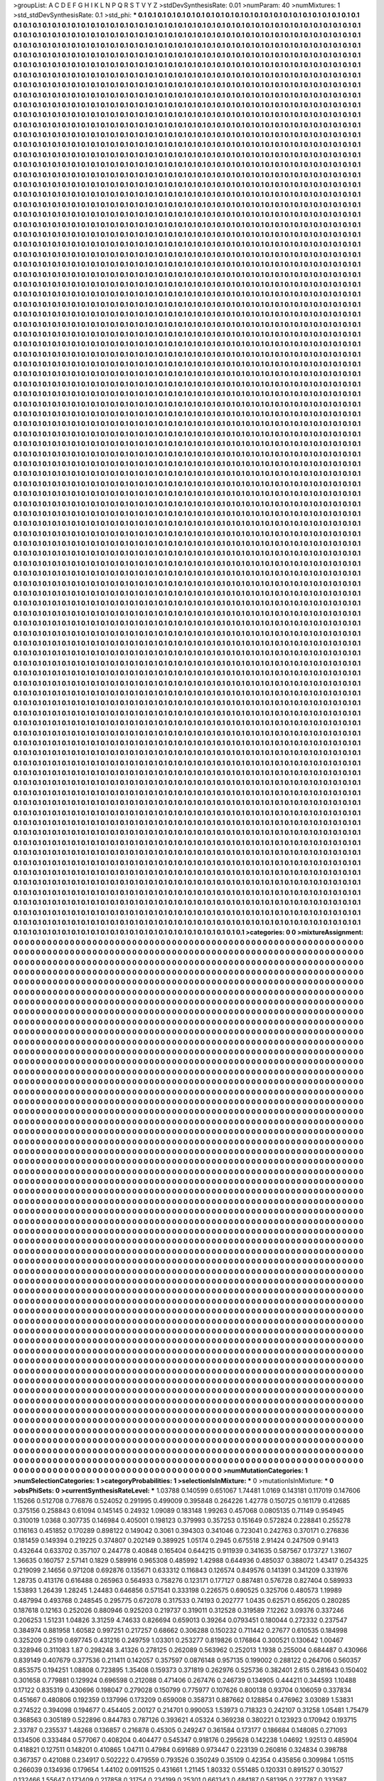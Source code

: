 >groupList:
A C D E F G H I K L
N P Q R S T V Y Z 
>stdDevSynthesisRate:
0.01 
>numParam:
40
>numMixtures:
1
>std_stdDevSynthesisRate:
0.1
>std_phi:
***
0.1 0.1 0.1 0.1 0.1 0.1 0.1 0.1 0.1 0.1
0.1 0.1 0.1 0.1 0.1 0.1 0.1 0.1 0.1 0.1
0.1 0.1 0.1 0.1 0.1 0.1 0.1 0.1 0.1 0.1
0.1 0.1 0.1 0.1 0.1 0.1 0.1 0.1 0.1 0.1
0.1 0.1 0.1 0.1 0.1 0.1 0.1 0.1 0.1 0.1
0.1 0.1 0.1 0.1 0.1 0.1 0.1 0.1 0.1 0.1
0.1 0.1 0.1 0.1 0.1 0.1 0.1 0.1 0.1 0.1
0.1 0.1 0.1 0.1 0.1 0.1 0.1 0.1 0.1 0.1
0.1 0.1 0.1 0.1 0.1 0.1 0.1 0.1 0.1 0.1
0.1 0.1 0.1 0.1 0.1 0.1 0.1 0.1 0.1 0.1
0.1 0.1 0.1 0.1 0.1 0.1 0.1 0.1 0.1 0.1
0.1 0.1 0.1 0.1 0.1 0.1 0.1 0.1 0.1 0.1
0.1 0.1 0.1 0.1 0.1 0.1 0.1 0.1 0.1 0.1
0.1 0.1 0.1 0.1 0.1 0.1 0.1 0.1 0.1 0.1
0.1 0.1 0.1 0.1 0.1 0.1 0.1 0.1 0.1 0.1
0.1 0.1 0.1 0.1 0.1 0.1 0.1 0.1 0.1 0.1
0.1 0.1 0.1 0.1 0.1 0.1 0.1 0.1 0.1 0.1
0.1 0.1 0.1 0.1 0.1 0.1 0.1 0.1 0.1 0.1
0.1 0.1 0.1 0.1 0.1 0.1 0.1 0.1 0.1 0.1
0.1 0.1 0.1 0.1 0.1 0.1 0.1 0.1 0.1 0.1
0.1 0.1 0.1 0.1 0.1 0.1 0.1 0.1 0.1 0.1
0.1 0.1 0.1 0.1 0.1 0.1 0.1 0.1 0.1 0.1
0.1 0.1 0.1 0.1 0.1 0.1 0.1 0.1 0.1 0.1
0.1 0.1 0.1 0.1 0.1 0.1 0.1 0.1 0.1 0.1
0.1 0.1 0.1 0.1 0.1 0.1 0.1 0.1 0.1 0.1
0.1 0.1 0.1 0.1 0.1 0.1 0.1 0.1 0.1 0.1
0.1 0.1 0.1 0.1 0.1 0.1 0.1 0.1 0.1 0.1
0.1 0.1 0.1 0.1 0.1 0.1 0.1 0.1 0.1 0.1
0.1 0.1 0.1 0.1 0.1 0.1 0.1 0.1 0.1 0.1
0.1 0.1 0.1 0.1 0.1 0.1 0.1 0.1 0.1 0.1
0.1 0.1 0.1 0.1 0.1 0.1 0.1 0.1 0.1 0.1
0.1 0.1 0.1 0.1 0.1 0.1 0.1 0.1 0.1 0.1
0.1 0.1 0.1 0.1 0.1 0.1 0.1 0.1 0.1 0.1
0.1 0.1 0.1 0.1 0.1 0.1 0.1 0.1 0.1 0.1
0.1 0.1 0.1 0.1 0.1 0.1 0.1 0.1 0.1 0.1
0.1 0.1 0.1 0.1 0.1 0.1 0.1 0.1 0.1 0.1
0.1 0.1 0.1 0.1 0.1 0.1 0.1 0.1 0.1 0.1
0.1 0.1 0.1 0.1 0.1 0.1 0.1 0.1 0.1 0.1
0.1 0.1 0.1 0.1 0.1 0.1 0.1 0.1 0.1 0.1
0.1 0.1 0.1 0.1 0.1 0.1 0.1 0.1 0.1 0.1
0.1 0.1 0.1 0.1 0.1 0.1 0.1 0.1 0.1 0.1
0.1 0.1 0.1 0.1 0.1 0.1 0.1 0.1 0.1 0.1
0.1 0.1 0.1 0.1 0.1 0.1 0.1 0.1 0.1 0.1
0.1 0.1 0.1 0.1 0.1 0.1 0.1 0.1 0.1 0.1
0.1 0.1 0.1 0.1 0.1 0.1 0.1 0.1 0.1 0.1
0.1 0.1 0.1 0.1 0.1 0.1 0.1 0.1 0.1 0.1
0.1 0.1 0.1 0.1 0.1 0.1 0.1 0.1 0.1 0.1
0.1 0.1 0.1 0.1 0.1 0.1 0.1 0.1 0.1 0.1
0.1 0.1 0.1 0.1 0.1 0.1 0.1 0.1 0.1 0.1
0.1 0.1 0.1 0.1 0.1 0.1 0.1 0.1 0.1 0.1
0.1 0.1 0.1 0.1 0.1 0.1 0.1 0.1 0.1 0.1
0.1 0.1 0.1 0.1 0.1 0.1 0.1 0.1 0.1 0.1
0.1 0.1 0.1 0.1 0.1 0.1 0.1 0.1 0.1 0.1
0.1 0.1 0.1 0.1 0.1 0.1 0.1 0.1 0.1 0.1
0.1 0.1 0.1 0.1 0.1 0.1 0.1 0.1 0.1 0.1
0.1 0.1 0.1 0.1 0.1 0.1 0.1 0.1 0.1 0.1
0.1 0.1 0.1 0.1 0.1 0.1 0.1 0.1 0.1 0.1
0.1 0.1 0.1 0.1 0.1 0.1 0.1 0.1 0.1 0.1
0.1 0.1 0.1 0.1 0.1 0.1 0.1 0.1 0.1 0.1
0.1 0.1 0.1 0.1 0.1 0.1 0.1 0.1 0.1 0.1
0.1 0.1 0.1 0.1 0.1 0.1 0.1 0.1 0.1 0.1
0.1 0.1 0.1 0.1 0.1 0.1 0.1 0.1 0.1 0.1
0.1 0.1 0.1 0.1 0.1 0.1 0.1 0.1 0.1 0.1
0.1 0.1 0.1 0.1 0.1 0.1 0.1 0.1 0.1 0.1
0.1 0.1 0.1 0.1 0.1 0.1 0.1 0.1 0.1 0.1
0.1 0.1 0.1 0.1 0.1 0.1 0.1 0.1 0.1 0.1
0.1 0.1 0.1 0.1 0.1 0.1 0.1 0.1 0.1 0.1
0.1 0.1 0.1 0.1 0.1 0.1 0.1 0.1 0.1 0.1
0.1 0.1 0.1 0.1 0.1 0.1 0.1 0.1 0.1 0.1
0.1 0.1 0.1 0.1 0.1 0.1 0.1 0.1 0.1 0.1
0.1 0.1 0.1 0.1 0.1 0.1 0.1 0.1 0.1 0.1
0.1 0.1 0.1 0.1 0.1 0.1 0.1 0.1 0.1 0.1
0.1 0.1 0.1 0.1 0.1 0.1 0.1 0.1 0.1 0.1
0.1 0.1 0.1 0.1 0.1 0.1 0.1 0.1 0.1 0.1
0.1 0.1 0.1 0.1 0.1 0.1 0.1 0.1 0.1 0.1
0.1 0.1 0.1 0.1 0.1 0.1 0.1 0.1 0.1 0.1
0.1 0.1 0.1 0.1 0.1 0.1 0.1 0.1 0.1 0.1
0.1 0.1 0.1 0.1 0.1 0.1 0.1 0.1 0.1 0.1
0.1 0.1 0.1 0.1 0.1 0.1 0.1 0.1 0.1 0.1
0.1 0.1 0.1 0.1 0.1 0.1 0.1 0.1 0.1 0.1
0.1 0.1 0.1 0.1 0.1 0.1 0.1 0.1 0.1 0.1
0.1 0.1 0.1 0.1 0.1 0.1 0.1 0.1 0.1 0.1
0.1 0.1 0.1 0.1 0.1 0.1 0.1 0.1 0.1 0.1
0.1 0.1 0.1 0.1 0.1 0.1 0.1 0.1 0.1 0.1
0.1 0.1 0.1 0.1 0.1 0.1 0.1 0.1 0.1 0.1
0.1 0.1 0.1 0.1 0.1 0.1 0.1 0.1 0.1 0.1
0.1 0.1 0.1 0.1 0.1 0.1 0.1 0.1 0.1 0.1
0.1 0.1 0.1 0.1 0.1 0.1 0.1 0.1 0.1 0.1
0.1 0.1 0.1 0.1 0.1 0.1 0.1 0.1 0.1 0.1
0.1 0.1 0.1 0.1 0.1 0.1 0.1 0.1 0.1 0.1
0.1 0.1 0.1 0.1 0.1 0.1 0.1 0.1 0.1 0.1
0.1 0.1 0.1 0.1 0.1 0.1 0.1 0.1 0.1 0.1
0.1 0.1 0.1 0.1 0.1 0.1 0.1 0.1 0.1 0.1
0.1 0.1 0.1 0.1 0.1 0.1 0.1 0.1 0.1 0.1
0.1 0.1 0.1 0.1 0.1 0.1 0.1 0.1 0.1 0.1
0.1 0.1 0.1 0.1 0.1 0.1 0.1 0.1 0.1 0.1
0.1 0.1 0.1 0.1 0.1 0.1 0.1 0.1 0.1 0.1
0.1 0.1 0.1 0.1 0.1 0.1 0.1 0.1 0.1 0.1
0.1 0.1 0.1 0.1 0.1 0.1 0.1 0.1 0.1 0.1
0.1 0.1 0.1 0.1 0.1 0.1 0.1 0.1 0.1 0.1
0.1 0.1 0.1 0.1 0.1 0.1 0.1 0.1 0.1 0.1
0.1 0.1 0.1 0.1 0.1 0.1 0.1 0.1 0.1 0.1
0.1 0.1 0.1 0.1 0.1 0.1 0.1 0.1 0.1 0.1
0.1 0.1 0.1 0.1 0.1 0.1 0.1 0.1 0.1 0.1
0.1 0.1 0.1 0.1 0.1 0.1 0.1 0.1 0.1 0.1
0.1 0.1 0.1 0.1 0.1 0.1 0.1 0.1 0.1 0.1
0.1 0.1 0.1 0.1 0.1 0.1 0.1 0.1 0.1 0.1
0.1 0.1 0.1 0.1 0.1 0.1 0.1 0.1 0.1 0.1
0.1 0.1 0.1 0.1 0.1 0.1 0.1 0.1 0.1 0.1
0.1 0.1 0.1 0.1 0.1 0.1 0.1 0.1 0.1 0.1
0.1 0.1 0.1 0.1 0.1 0.1 0.1 0.1 0.1 0.1
0.1 0.1 0.1 0.1 0.1 0.1 0.1 0.1 0.1 0.1
0.1 0.1 0.1 0.1 0.1 0.1 0.1 0.1 0.1 0.1
0.1 0.1 0.1 0.1 0.1 0.1 0.1 0.1 0.1 0.1
0.1 0.1 0.1 0.1 0.1 0.1 0.1 0.1 0.1 0.1
0.1 0.1 0.1 0.1 0.1 0.1 0.1 0.1 0.1 0.1
0.1 0.1 0.1 0.1 0.1 0.1 0.1 0.1 0.1 0.1
0.1 0.1 0.1 0.1 0.1 0.1 0.1 0.1 0.1 0.1
0.1 0.1 0.1 0.1 0.1 0.1 0.1 0.1 0.1 0.1
0.1 0.1 0.1 0.1 0.1 0.1 0.1 0.1 0.1 0.1
0.1 0.1 0.1 0.1 0.1 0.1 0.1 0.1 0.1 0.1
0.1 0.1 0.1 0.1 0.1 0.1 0.1 0.1 0.1 0.1
0.1 0.1 0.1 0.1 0.1 0.1 0.1 0.1 0.1 0.1
0.1 0.1 0.1 0.1 0.1 0.1 0.1 0.1 0.1 0.1
0.1 0.1 0.1 0.1 0.1 0.1 0.1 0.1 0.1 0.1
0.1 0.1 0.1 0.1 0.1 0.1 0.1 0.1 0.1 0.1
0.1 0.1 0.1 0.1 0.1 0.1 0.1 0.1 0.1 0.1
0.1 0.1 0.1 0.1 0.1 0.1 0.1 0.1 0.1 0.1
0.1 0.1 0.1 0.1 0.1 0.1 0.1 0.1 0.1 0.1
0.1 0.1 0.1 0.1 0.1 0.1 0.1 0.1 0.1 0.1
0.1 0.1 0.1 0.1 0.1 0.1 0.1 0.1 0.1 0.1
0.1 0.1 0.1 0.1 0.1 0.1 0.1 0.1 0.1 0.1
0.1 0.1 0.1 0.1 0.1 0.1 0.1 0.1 0.1 0.1
0.1 0.1 0.1 0.1 0.1 0.1 0.1 0.1 0.1 0.1
0.1 0.1 0.1 0.1 0.1 0.1 0.1 0.1 0.1 0.1
0.1 0.1 0.1 0.1 0.1 0.1 0.1 0.1 0.1 0.1
0.1 0.1 0.1 0.1 0.1 0.1 0.1 0.1 0.1 0.1
0.1 0.1 0.1 0.1 0.1 0.1 0.1 0.1 0.1 0.1
0.1 0.1 0.1 0.1 0.1 0.1 0.1 0.1 0.1 0.1
0.1 0.1 0.1 0.1 0.1 0.1 0.1 0.1 0.1 0.1
0.1 0.1 0.1 0.1 0.1 0.1 0.1 0.1 0.1 0.1
0.1 0.1 0.1 0.1 0.1 0.1 0.1 0.1 0.1 0.1
0.1 0.1 0.1 0.1 0.1 0.1 0.1 0.1 0.1 0.1
0.1 0.1 0.1 0.1 0.1 0.1 0.1 0.1 0.1 0.1
0.1 0.1 0.1 0.1 0.1 0.1 0.1 0.1 0.1 0.1
0.1 0.1 0.1 0.1 0.1 0.1 0.1 0.1 0.1 0.1
0.1 0.1 0.1 0.1 0.1 0.1 0.1 0.1 0.1 0.1
0.1 0.1 0.1 0.1 0.1 0.1 0.1 0.1 0.1 0.1
0.1 0.1 0.1 0.1 0.1 0.1 0.1 0.1 0.1 0.1
0.1 0.1 0.1 0.1 0.1 0.1 0.1 0.1 0.1 0.1
0.1 0.1 0.1 0.1 0.1 0.1 0.1 0.1 0.1 0.1
0.1 0.1 0.1 0.1 0.1 0.1 0.1 0.1 0.1 0.1
0.1 0.1 0.1 0.1 0.1 0.1 0.1 0.1 0.1 0.1
0.1 0.1 0.1 0.1 0.1 0.1 0.1 0.1 0.1 0.1
0.1 0.1 0.1 0.1 0.1 0.1 0.1 0.1 0.1 0.1
0.1 0.1 0.1 0.1 0.1 0.1 0.1 0.1 0.1 0.1
0.1 0.1 0.1 0.1 0.1 0.1 0.1 0.1 0.1 0.1
0.1 0.1 0.1 0.1 0.1 0.1 0.1 0.1 0.1 0.1
0.1 0.1 0.1 0.1 0.1 0.1 0.1 0.1 0.1 0.1
0.1 0.1 0.1 0.1 0.1 0.1 0.1 0.1 0.1 0.1
0.1 0.1 0.1 0.1 0.1 0.1 0.1 0.1 0.1 0.1
0.1 0.1 0.1 0.1 0.1 0.1 0.1 0.1 0.1 0.1
0.1 0.1 0.1 0.1 0.1 0.1 0.1 0.1 0.1 0.1
0.1 0.1 0.1 0.1 0.1 0.1 0.1 0.1 0.1 0.1
0.1 0.1 0.1 0.1 0.1 0.1 0.1 0.1 0.1 0.1
0.1 0.1 0.1 0.1 0.1 0.1 0.1 0.1 0.1 0.1
0.1 0.1 0.1 0.1 0.1 0.1 0.1 0.1 0.1 0.1
0.1 0.1 0.1 0.1 0.1 0.1 0.1 0.1 0.1 0.1
0.1 0.1 0.1 0.1 0.1 0.1 0.1 0.1 0.1 0.1
0.1 0.1 0.1 0.1 0.1 0.1 0.1 0.1 0.1 0.1
0.1 0.1 0.1 0.1 0.1 0.1 0.1 0.1 0.1 0.1
0.1 0.1 0.1 0.1 0.1 0.1 0.1 0.1 0.1 0.1
0.1 0.1 0.1 0.1 0.1 0.1 0.1 0.1 0.1 0.1
0.1 0.1 0.1 0.1 0.1 0.1 0.1 0.1 0.1 0.1
0.1 0.1 0.1 0.1 0.1 0.1 0.1 0.1 0.1 0.1
0.1 0.1 0.1 0.1 0.1 0.1 0.1 0.1 0.1 0.1
0.1 0.1 0.1 0.1 0.1 0.1 0.1 0.1 0.1 0.1
0.1 0.1 0.1 0.1 0.1 0.1 0.1 0.1 0.1 0.1
0.1 0.1 0.1 0.1 0.1 0.1 0.1 0.1 0.1 0.1
0.1 0.1 0.1 0.1 0.1 0.1 0.1 0.1 0.1 0.1
0.1 0.1 0.1 0.1 0.1 0.1 0.1 0.1 0.1 0.1
0.1 0.1 0.1 0.1 0.1 0.1 0.1 0.1 0.1 0.1
0.1 0.1 0.1 0.1 0.1 0.1 0.1 0.1 0.1 0.1
0.1 0.1 0.1 0.1 0.1 0.1 0.1 0.1 0.1 0.1
0.1 0.1 0.1 0.1 0.1 0.1 0.1 0.1 0.1 0.1
0.1 0.1 0.1 0.1 0.1 0.1 0.1 0.1 0.1 0.1
0.1 0.1 0.1 0.1 0.1 0.1 0.1 0.1 0.1 0.1
0.1 0.1 0.1 0.1 0.1 0.1 0.1 0.1 0.1 0.1
0.1 0.1 0.1 0.1 0.1 0.1 0.1 0.1 0.1 0.1
0.1 0.1 0.1 0.1 0.1 0.1 0.1 0.1 0.1 0.1
0.1 0.1 0.1 0.1 0.1 0.1 0.1 0.1 0.1 0.1
0.1 0.1 0.1 0.1 0.1 0.1 0.1 0.1 0.1 0.1
0.1 0.1 0.1 0.1 0.1 0.1 0.1 0.1 0.1 0.1
0.1 0.1 0.1 0.1 0.1 0.1 0.1 0.1 0.1 0.1
0.1 0.1 0.1 0.1 0.1 0.1 0.1 0.1 0.1 0.1
0.1 0.1 0.1 0.1 0.1 0.1 0.1 0.1 0.1 0.1
0.1 0.1 0.1 0.1 0.1 0.1 0.1 0.1 0.1 0.1
0.1 0.1 0.1 0.1 0.1 0.1 0.1 0.1 0.1 0.1
0.1 0.1 0.1 0.1 0.1 0.1 0.1 0.1 0.1 0.1
0.1 0.1 0.1 0.1 0.1 0.1 0.1 0.1 0.1 0.1
0.1 0.1 0.1 0.1 0.1 0.1 0.1 0.1 0.1 0.1
0.1 0.1 0.1 0.1 0.1 0.1 0.1 0.1 0.1 0.1
0.1 0.1 0.1 0.1 0.1 0.1 0.1 0.1 0.1 0.1
0.1 0.1 0.1 0.1 0.1 0.1 0.1 0.1 0.1 0.1
0.1 0.1 0.1 0.1 0.1 0.1 0.1 0.1 0.1 0.1
0.1 0.1 0.1 0.1 0.1 0.1 0.1 0.1 0.1 0.1
0.1 0.1 0.1 0.1 0.1 0.1 0.1 0.1 0.1 0.1
0.1 0.1 0.1 0.1 0.1 0.1 0.1 0.1 0.1 0.1
0.1 0.1 0.1 0.1 0.1 0.1 0.1 0.1 0.1 0.1
0.1 0.1 0.1 0.1 0.1 0.1 0.1 0.1 0.1 0.1
0.1 0.1 0.1 0.1 0.1 0.1 0.1 0.1 0.1 0.1
0.1 0.1 0.1 0.1 0.1 0.1 0.1 0.1 0.1 0.1
0.1 0.1 0.1 0.1 0.1 0.1 0.1 0.1 0.1 0.1
0.1 0.1 0.1 0.1 0.1 0.1 0.1 0.1 0.1 0.1
0.1 0.1 0.1 0.1 0.1 0.1 0.1 0.1 0.1 0.1
0.1 0.1 0.1 0.1 0.1 0.1 0.1 0.1 0.1 0.1
0.1 0.1 0.1 0.1 0.1 0.1 0.1 0.1 0.1 0.1
0.1 0.1 0.1 0.1 0.1 0.1 0.1 0.1 0.1 0.1
0.1 0.1 0.1 0.1 0.1 0.1 0.1 0.1 0.1 0.1
0.1 0.1 0.1 0.1 0.1 0.1 0.1 0.1 0.1 0.1
0.1 0.1 0.1 0.1 0.1 0.1 0.1 0.1 0.1 0.1
0.1 0.1 0.1 0.1 0.1 0.1 0.1 0.1 0.1 0.1
0.1 0.1 0.1 0.1 0.1 0.1 0.1 0.1 0.1 0.1
0.1 0.1 0.1 0.1 0.1 0.1 0.1 0.1 0.1 0.1
0.1 0.1 0.1 0.1 0.1 0.1 0.1 0.1 0.1 0.1
0.1 0.1 0.1 0.1 0.1 0.1 0.1 0.1 0.1 0.1
0.1 0.1 0.1 0.1 0.1 0.1 0.1 0.1 0.1 0.1
0.1 0.1 0.1 0.1 0.1 0.1 0.1 0.1 0.1 0.1
0.1 0.1 0.1 0.1 0.1 0.1 0.1 0.1 0.1 0.1
0.1 0.1 0.1 0.1 0.1 0.1 0.1 0.1 0.1 0.1
0.1 0.1 0.1 0.1 0.1 0.1 0.1 0.1 0.1 0.1
0.1 0.1 0.1 0.1 0.1 0.1 0.1 0.1 0.1 0.1
0.1 0.1 0.1 0.1 0.1 0.1 0.1 0.1 0.1 0.1
0.1 0.1 0.1 0.1 0.1 0.1 0.1 0.1 0.1 0.1
0.1 0.1 0.1 0.1 0.1 0.1 0.1 0.1 0.1 0.1
0.1 0.1 0.1 0.1 0.1 0.1 0.1 0.1 0.1 0.1
0.1 0.1 0.1 0.1 0.1 0.1 0.1 0.1 0.1 0.1
0.1 0.1 0.1 0.1 0.1 0.1 0.1 0.1 0.1 0.1
0.1 0.1 0.1 0.1 0.1 0.1 0.1 0.1 0.1 0.1
0.1 0.1 0.1 0.1 0.1 0.1 0.1 0.1 0.1 0.1
0.1 0.1 0.1 0.1 0.1 0.1 0.1 0.1 0.1 0.1
0.1 0.1 0.1 0.1 0.1 0.1 0.1 0.1 0.1 0.1
0.1 0.1 0.1 0.1 0.1 0.1 0.1 0.1 0.1 0.1
0.1 0.1 0.1 0.1 0.1 0.1 0.1 0.1 0.1 0.1
0.1 0.1 0.1 0.1 0.1 0.1 0.1 0.1 0.1 0.1
0.1 0.1 0.1 0.1 0.1 0.1 0.1 0.1 0.1 0.1
0.1 0.1 0.1 0.1 0.1 0.1 0.1 0.1 0.1 0.1
0.1 0.1 0.1 0.1 0.1 0.1 0.1 0.1 0.1 0.1
0.1 0.1 0.1 0.1 0.1 0.1 0.1 0.1 0.1 0.1
0.1 0.1 0.1 0.1 0.1 0.1 0.1 0.1 0.1 0.1
0.1 0.1 0.1 0.1 0.1 0.1 0.1 0.1 0.1 0.1
0.1 0.1 0.1 0.1 0.1 0.1 0.1 0.1 0.1 0.1
0.1 0.1 0.1 0.1 0.1 0.1 0.1 0.1 0.1 0.1
0.1 0.1 0.1 0.1 0.1 0.1 0.1 0.1 0.1 0.1
0.1 0.1 0.1 0.1 0.1 0.1 0.1 0.1 0.1 0.1
0.1 0.1 0.1 0.1 0.1 0.1 0.1 0.1 0.1 0.1
0.1 0.1 0.1 0.1 0.1 0.1 0.1 0.1 0.1 0.1
0.1 0.1 0.1 0.1 0.1 0.1 0.1 0.1 0.1 0.1
0.1 0.1 0.1 0.1 0.1 0.1 0.1 0.1 0.1 0.1
0.1 0.1 0.1 0.1 0.1 0.1 0.1 0.1 0.1 0.1
0.1 0.1 0.1 0.1 0.1 0.1 0.1 0.1 0.1 0.1
0.1 0.1 0.1 0.1 0.1 0.1 0.1 0.1 0.1 0.1
0.1 0.1 0.1 0.1 0.1 0.1 0.1 0.1 0.1 0.1
0.1 0.1 0.1 0.1 0.1 0.1 0.1 0.1 0.1 0.1
0.1 0.1 0.1 0.1 0.1 0.1 0.1 0.1 0.1 0.1
0.1 0.1 0.1 0.1 0.1 0.1 0.1 0.1 0.1 0.1
0.1 0.1 0.1 0.1 0.1 0.1 0.1 0.1 0.1 0.1
0.1 0.1 0.1 0.1 0.1 0.1 0.1 0.1 0.1 0.1
0.1 0.1 0.1 0.1 0.1 0.1 0.1 0.1 0.1 0.1
0.1 0.1 0.1 0.1 0.1 0.1 0.1 0.1 0.1 0.1
0.1 0.1 0.1 0.1 0.1 0.1 0.1 0.1 0.1 0.1
0.1 0.1 0.1 0.1 0.1 0.1 0.1 0.1 0.1 0.1
0.1 0.1 0.1 0.1 0.1 0.1 0.1 0.1 0.1 0.1
0.1 0.1 0.1 0.1 0.1 0.1 0.1 0.1 0.1 0.1
0.1 0.1 0.1 0.1 0.1 0.1 0.1 0.1 0.1 0.1
0.1 0.1 0.1 0.1 0.1 0.1 0.1 0.1 0.1 0.1
0.1 0.1 0.1 0.1 0.1 0.1 0.1 0.1 0.1 0.1
0.1 0.1 0.1 0.1 0.1 0.1 0.1 0.1 0.1 0.1
0.1 0.1 0.1 0.1 0.1 0.1 0.1 0.1 0.1 0.1
0.1 0.1 0.1 0.1 0.1 0.1 0.1 0.1 0.1 0.1
0.1 0.1 0.1 0.1 0.1 0.1 0.1 0.1 0.1 0.1
0.1 0.1 0.1 0.1 0.1 0.1 0.1 0.1 0.1 0.1
0.1 0.1 0.1 0.1 0.1 0.1 0.1 0.1 0.1 0.1
0.1 0.1 0.1 0.1 0.1 0.1 0.1 0.1 0.1 0.1
0.1 0.1 0.1 0.1 0.1 0.1 0.1 0.1 0.1 0.1
0.1 0.1 0.1 0.1 0.1 0.1 0.1 0.1 0.1 0.1
0.1 0.1 0.1 0.1 0.1 0.1 0.1 0.1 0.1 0.1
0.1 0.1 0.1 0.1 0.1 0.1 0.1 0.1 0.1 0.1
0.1 0.1 0.1 0.1 0.1 0.1 0.1 0.1 0.1 0.1
0.1 0.1 0.1 0.1 0.1 0.1 0.1 0.1 0.1 0.1
0.1 0.1 0.1 0.1 0.1 0.1 0.1 0.1 0.1 0.1
0.1 0.1 0.1 0.1 0.1 0.1 0.1 0.1 0.1 0.1
0.1 0.1 0.1 0.1 0.1 0.1 0.1 0.1 0.1 0.1
0.1 0.1 0.1 0.1 0.1 0.1 0.1 0.1 0.1 0.1
0.1 0.1 0.1 0.1 0.1 0.1 0.1 0.1 0.1 0.1
0.1 0.1 0.1 0.1 0.1 0.1 0.1 0.1 0.1 0.1
0.1 0.1 0.1 0.1 0.1 0.1 0.1 0.1 0.1 0.1
0.1 0.1 0.1 0.1 0.1 0.1 0.1 0.1 0.1 0.1
0.1 0.1 0.1 0.1 0.1 0.1 0.1 0.1 0.1 0.1
0.1 0.1 0.1 0.1 0.1 0.1 0.1 0.1 0.1 0.1
0.1 0.1 0.1 0.1 0.1 0.1 0.1 0.1 0.1 0.1
0.1 0.1 0.1 0.1 0.1 0.1 0.1 0.1 0.1 0.1
0.1 0.1 0.1 0.1 0.1 0.1 0.1 0.1 0.1 0.1
0.1 0.1 0.1 0.1 0.1 0.1 0.1 0.1 0.1 0.1
0.1 0.1 0.1 0.1 0.1 0.1 0.1 0.1 0.1 0.1
0.1 0.1 0.1 0.1 0.1 0.1 0.1 0.1 0.1 0.1
0.1 0.1 0.1 0.1 0.1 0.1 0.1 0.1 0.1 0.1
0.1 0.1 0.1 0.1 0.1 0.1 0.1 0.1 0.1 0.1
0.1 0.1 0.1 0.1 0.1 0.1 0.1 0.1 0.1 0.1
0.1 0.1 0.1 0.1 0.1 0.1 0.1 0.1 0.1 0.1
0.1 0.1 0.1 0.1 0.1 0.1 0.1 0.1 0.1 0.1
0.1 0.1 0.1 0.1 0.1 0.1 0.1 0.1 0.1 0.1
0.1 0.1 0.1 0.1 0.1 0.1 0.1 0.1 0.1 0.1
0.1 0.1 0.1 0.1 0.1 0.1 0.1 0.1 0.1 0.1
0.1 0.1 0.1 0.1 0.1 0.1 0.1 0.1 0.1 0.1
0.1 0.1 0.1 0.1 0.1 0.1 0.1 0.1 0.1 0.1
0.1 0.1 0.1 0.1 0.1 0.1 0.1 0.1 0.1 0.1
0.1 0.1 0.1 0.1 0.1 0.1 0.1 0.1 0.1 0.1
0.1 0.1 0.1 0.1 0.1 0.1 0.1 0.1 0.1 0.1
0.1 0.1 0.1 0.1 0.1 0.1 0.1 0.1 0.1 0.1
0.1 0.1 0.1 0.1 0.1 0.1 0.1 0.1 0.1 0.1
0.1 0.1 0.1 0.1 0.1 0.1 0.1 0.1 0.1 0.1
0.1 0.1 0.1 0.1 0.1 0.1 0.1 0.1 0.1 0.1
0.1 0.1 0.1 0.1 0.1 0.1 0.1 0.1 0.1 0.1
0.1 0.1 0.1 0.1 0.1 0.1 0.1 0.1 0.1 0.1
0.1 0.1 0.1 0.1 0.1 0.1 0.1 0.1 0.1 0.1
0.1 0.1 0.1 0.1 0.1 0.1 0.1 0.1 0.1 0.1
0.1 0.1 0.1 0.1 0.1 0.1 0.1 0.1 0.1 0.1
0.1 0.1 0.1 0.1 0.1 0.1 0.1 0.1 0.1 0.1
0.1 0.1 0.1 0.1 0.1 0.1 0.1 0.1 0.1 0.1
0.1 0.1 0.1 0.1 0.1 0.1 0.1 0.1 0.1 0.1
0.1 0.1 0.1 0.1 0.1 0.1 0.1 0.1 0.1 0.1
0.1 0.1 0.1 
>categories:
0 0
>mixtureAssignment:
0 0 0 0 0 0 0 0 0 0 0 0 0 0 0 0 0 0 0 0 0 0 0 0 0 0 0 0 0 0 0 0 0 0 0 0 0 0 0 0 0 0 0 0 0 0 0 0 0 0
0 0 0 0 0 0 0 0 0 0 0 0 0 0 0 0 0 0 0 0 0 0 0 0 0 0 0 0 0 0 0 0 0 0 0 0 0 0 0 0 0 0 0 0 0 0 0 0 0 0
0 0 0 0 0 0 0 0 0 0 0 0 0 0 0 0 0 0 0 0 0 0 0 0 0 0 0 0 0 0 0 0 0 0 0 0 0 0 0 0 0 0 0 0 0 0 0 0 0 0
0 0 0 0 0 0 0 0 0 0 0 0 0 0 0 0 0 0 0 0 0 0 0 0 0 0 0 0 0 0 0 0 0 0 0 0 0 0 0 0 0 0 0 0 0 0 0 0 0 0
0 0 0 0 0 0 0 0 0 0 0 0 0 0 0 0 0 0 0 0 0 0 0 0 0 0 0 0 0 0 0 0 0 0 0 0 0 0 0 0 0 0 0 0 0 0 0 0 0 0
0 0 0 0 0 0 0 0 0 0 0 0 0 0 0 0 0 0 0 0 0 0 0 0 0 0 0 0 0 0 0 0 0 0 0 0 0 0 0 0 0 0 0 0 0 0 0 0 0 0
0 0 0 0 0 0 0 0 0 0 0 0 0 0 0 0 0 0 0 0 0 0 0 0 0 0 0 0 0 0 0 0 0 0 0 0 0 0 0 0 0 0 0 0 0 0 0 0 0 0
0 0 0 0 0 0 0 0 0 0 0 0 0 0 0 0 0 0 0 0 0 0 0 0 0 0 0 0 0 0 0 0 0 0 0 0 0 0 0 0 0 0 0 0 0 0 0 0 0 0
0 0 0 0 0 0 0 0 0 0 0 0 0 0 0 0 0 0 0 0 0 0 0 0 0 0 0 0 0 0 0 0 0 0 0 0 0 0 0 0 0 0 0 0 0 0 0 0 0 0
0 0 0 0 0 0 0 0 0 0 0 0 0 0 0 0 0 0 0 0 0 0 0 0 0 0 0 0 0 0 0 0 0 0 0 0 0 0 0 0 0 0 0 0 0 0 0 0 0 0
0 0 0 0 0 0 0 0 0 0 0 0 0 0 0 0 0 0 0 0 0 0 0 0 0 0 0 0 0 0 0 0 0 0 0 0 0 0 0 0 0 0 0 0 0 0 0 0 0 0
0 0 0 0 0 0 0 0 0 0 0 0 0 0 0 0 0 0 0 0 0 0 0 0 0 0 0 0 0 0 0 0 0 0 0 0 0 0 0 0 0 0 0 0 0 0 0 0 0 0
0 0 0 0 0 0 0 0 0 0 0 0 0 0 0 0 0 0 0 0 0 0 0 0 0 0 0 0 0 0 0 0 0 0 0 0 0 0 0 0 0 0 0 0 0 0 0 0 0 0
0 0 0 0 0 0 0 0 0 0 0 0 0 0 0 0 0 0 0 0 0 0 0 0 0 0 0 0 0 0 0 0 0 0 0 0 0 0 0 0 0 0 0 0 0 0 0 0 0 0
0 0 0 0 0 0 0 0 0 0 0 0 0 0 0 0 0 0 0 0 0 0 0 0 0 0 0 0 0 0 0 0 0 0 0 0 0 0 0 0 0 0 0 0 0 0 0 0 0 0
0 0 0 0 0 0 0 0 0 0 0 0 0 0 0 0 0 0 0 0 0 0 0 0 0 0 0 0 0 0 0 0 0 0 0 0 0 0 0 0 0 0 0 0 0 0 0 0 0 0
0 0 0 0 0 0 0 0 0 0 0 0 0 0 0 0 0 0 0 0 0 0 0 0 0 0 0 0 0 0 0 0 0 0 0 0 0 0 0 0 0 0 0 0 0 0 0 0 0 0
0 0 0 0 0 0 0 0 0 0 0 0 0 0 0 0 0 0 0 0 0 0 0 0 0 0 0 0 0 0 0 0 0 0 0 0 0 0 0 0 0 0 0 0 0 0 0 0 0 0
0 0 0 0 0 0 0 0 0 0 0 0 0 0 0 0 0 0 0 0 0 0 0 0 0 0 0 0 0 0 0 0 0 0 0 0 0 0 0 0 0 0 0 0 0 0 0 0 0 0
0 0 0 0 0 0 0 0 0 0 0 0 0 0 0 0 0 0 0 0 0 0 0 0 0 0 0 0 0 0 0 0 0 0 0 0 0 0 0 0 0 0 0 0 0 0 0 0 0 0
0 0 0 0 0 0 0 0 0 0 0 0 0 0 0 0 0 0 0 0 0 0 0 0 0 0 0 0 0 0 0 0 0 0 0 0 0 0 0 0 0 0 0 0 0 0 0 0 0 0
0 0 0 0 0 0 0 0 0 0 0 0 0 0 0 0 0 0 0 0 0 0 0 0 0 0 0 0 0 0 0 0 0 0 0 0 0 0 0 0 0 0 0 0 0 0 0 0 0 0
0 0 0 0 0 0 0 0 0 0 0 0 0 0 0 0 0 0 0 0 0 0 0 0 0 0 0 0 0 0 0 0 0 0 0 0 0 0 0 0 0 0 0 0 0 0 0 0 0 0
0 0 0 0 0 0 0 0 0 0 0 0 0 0 0 0 0 0 0 0 0 0 0 0 0 0 0 0 0 0 0 0 0 0 0 0 0 0 0 0 0 0 0 0 0 0 0 0 0 0
0 0 0 0 0 0 0 0 0 0 0 0 0 0 0 0 0 0 0 0 0 0 0 0 0 0 0 0 0 0 0 0 0 0 0 0 0 0 0 0 0 0 0 0 0 0 0 0 0 0
0 0 0 0 0 0 0 0 0 0 0 0 0 0 0 0 0 0 0 0 0 0 0 0 0 0 0 0 0 0 0 0 0 0 0 0 0 0 0 0 0 0 0 0 0 0 0 0 0 0
0 0 0 0 0 0 0 0 0 0 0 0 0 0 0 0 0 0 0 0 0 0 0 0 0 0 0 0 0 0 0 0 0 0 0 0 0 0 0 0 0 0 0 0 0 0 0 0 0 0
0 0 0 0 0 0 0 0 0 0 0 0 0 0 0 0 0 0 0 0 0 0 0 0 0 0 0 0 0 0 0 0 0 0 0 0 0 0 0 0 0 0 0 0 0 0 0 0 0 0
0 0 0 0 0 0 0 0 0 0 0 0 0 0 0 0 0 0 0 0 0 0 0 0 0 0 0 0 0 0 0 0 0 0 0 0 0 0 0 0 0 0 0 0 0 0 0 0 0 0
0 0 0 0 0 0 0 0 0 0 0 0 0 0 0 0 0 0 0 0 0 0 0 0 0 0 0 0 0 0 0 0 0 0 0 0 0 0 0 0 0 0 0 0 0 0 0 0 0 0
0 0 0 0 0 0 0 0 0 0 0 0 0 0 0 0 0 0 0 0 0 0 0 0 0 0 0 0 0 0 0 0 0 0 0 0 0 0 0 0 0 0 0 0 0 0 0 0 0 0
0 0 0 0 0 0 0 0 0 0 0 0 0 0 0 0 0 0 0 0 0 0 0 0 0 0 0 0 0 0 0 0 0 0 0 0 0 0 0 0 0 0 0 0 0 0 0 0 0 0
0 0 0 0 0 0 0 0 0 0 0 0 0 0 0 0 0 0 0 0 0 0 0 0 0 0 0 0 0 0 0 0 0 0 0 0 0 0 0 0 0 0 0 0 0 0 0 0 0 0
0 0 0 0 0 0 0 0 0 0 0 0 0 0 0 0 0 0 0 0 0 0 0 0 0 0 0 0 0 0 0 0 0 0 0 0 0 0 0 0 0 0 0 0 0 0 0 0 0 0
0 0 0 0 0 0 0 0 0 0 0 0 0 0 0 0 0 0 0 0 0 0 0 0 0 0 0 0 0 0 0 0 0 0 0 0 0 0 0 0 0 0 0 0 0 0 0 0 0 0
0 0 0 0 0 0 0 0 0 0 0 0 0 0 0 0 0 0 0 0 0 0 0 0 0 0 0 0 0 0 0 0 0 0 0 0 0 0 0 0 0 0 0 0 0 0 0 0 0 0
0 0 0 0 0 0 0 0 0 0 0 0 0 0 0 0 0 0 0 0 0 0 0 0 0 0 0 0 0 0 0 0 0 0 0 0 0 0 0 0 0 0 0 0 0 0 0 0 0 0
0 0 0 0 0 0 0 0 0 0 0 0 0 0 0 0 0 0 0 0 0 0 0 0 0 0 0 0 0 0 0 0 0 0 0 0 0 0 0 0 0 0 0 0 0 0 0 0 0 0
0 0 0 0 0 0 0 0 0 0 0 0 0 0 0 0 0 0 0 0 0 0 0 0 0 0 0 0 0 0 0 0 0 0 0 0 0 0 0 0 0 0 0 0 0 0 0 0 0 0
0 0 0 0 0 0 0 0 0 0 0 0 0 0 0 0 0 0 0 0 0 0 0 0 0 0 0 0 0 0 0 0 0 0 0 0 0 0 0 0 0 0 0 0 0 0 0 0 0 0
0 0 0 0 0 0 0 0 0 0 0 0 0 0 0 0 0 0 0 0 0 0 0 0 0 0 0 0 0 0 0 0 0 0 0 0 0 0 0 0 0 0 0 0 0 0 0 0 0 0
0 0 0 0 0 0 0 0 0 0 0 0 0 0 0 0 0 0 0 0 0 0 0 0 0 0 0 0 0 0 0 0 0 0 0 0 0 0 0 0 0 0 0 0 0 0 0 0 0 0
0 0 0 0 0 0 0 0 0 0 0 0 0 0 0 0 0 0 0 0 0 0 0 0 0 0 0 0 0 0 0 0 0 0 0 0 0 0 0 0 0 0 0 0 0 0 0 0 0 0
0 0 0 0 0 0 0 0 0 0 0 0 0 0 0 0 0 0 0 0 0 0 0 0 0 0 0 0 0 0 0 0 0 0 0 0 0 0 0 0 0 0 0 0 0 0 0 0 0 0
0 0 0 0 0 0 0 0 0 0 0 0 0 0 0 0 0 0 0 0 0 0 0 0 0 0 0 0 0 0 0 0 0 0 0 0 0 0 0 0 0 0 0 0 0 0 0 0 0 0
0 0 0 0 0 0 0 0 0 0 0 0 0 0 0 0 0 0 0 0 0 0 0 0 0 0 0 0 0 0 0 0 0 0 0 0 0 0 0 0 0 0 0 0 0 0 0 0 0 0
0 0 0 0 0 0 0 0 0 0 0 0 0 0 0 0 0 0 0 0 0 0 0 0 0 0 0 0 0 0 0 0 0 0 0 0 0 0 0 0 0 0 0 0 0 0 0 0 0 0
0 0 0 0 0 0 0 0 0 0 0 0 0 0 0 0 0 0 0 0 0 0 0 0 0 0 0 0 0 0 0 0 0 0 0 0 0 0 0 0 0 0 0 0 0 0 0 0 0 0
0 0 0 0 0 0 0 0 0 0 0 0 0 0 0 0 0 0 0 0 0 0 0 0 0 0 0 0 0 0 0 0 0 0 0 0 0 0 0 0 0 0 0 0 0 0 0 0 0 0
0 0 0 0 0 0 0 0 0 0 0 0 0 0 0 0 0 0 0 0 0 0 0 0 0 0 0 0 0 0 0 0 0 0 0 0 0 0 0 0 0 0 0 0 0 0 0 0 0 0
0 0 0 0 0 0 0 0 0 0 0 0 0 0 0 0 0 0 0 0 0 0 0 0 0 0 0 0 0 0 0 0 0 0 0 0 0 0 0 0 0 0 0 0 0 0 0 0 0 0
0 0 0 0 0 0 0 0 0 0 0 0 0 0 0 0 0 0 0 0 0 0 0 0 0 0 0 0 0 0 0 0 0 0 0 0 0 0 0 0 0 0 0 0 0 0 0 0 0 0
0 0 0 0 0 0 0 0 0 0 0 0 0 0 0 0 0 0 0 0 0 0 0 0 0 0 0 0 0 0 0 0 0 0 0 0 0 0 0 0 0 0 0 0 0 0 0 0 0 0
0 0 0 0 0 0 0 0 0 0 0 0 0 0 0 0 0 0 0 0 0 0 0 0 0 0 0 0 0 0 0 0 0 0 0 0 0 0 0 0 0 0 0 0 0 0 0 0 0 0
0 0 0 0 0 0 0 0 0 0 0 0 0 0 0 0 0 0 0 0 0 0 0 0 0 0 0 0 0 0 0 0 0 0 0 0 0 0 0 0 0 0 0 0 0 0 0 0 0 0
0 0 0 0 0 0 0 0 0 0 0 0 0 0 0 0 0 0 0 0 0 0 0 0 0 0 0 0 0 0 0 0 0 0 0 0 0 0 0 0 0 0 0 0 0 0 0 0 0 0
0 0 0 0 0 0 0 0 0 0 0 0 0 0 0 0 0 0 0 0 0 0 0 0 0 0 0 0 0 0 0 0 0 0 0 0 0 0 0 0 0 0 0 0 0 0 0 0 0 0
0 0 0 0 0 0 0 0 0 0 0 0 0 0 0 0 0 0 0 0 0 0 0 0 0 0 0 0 0 0 0 0 0 0 0 0 0 0 0 0 0 0 0 0 0 0 0 0 0 0
0 0 0 0 0 0 0 0 0 0 0 0 0 0 0 0 0 0 0 0 0 0 0 0 0 0 0 0 0 0 0 0 0 0 0 0 0 0 0 0 0 0 0 0 0 0 0 0 0 0
0 0 0 0 0 0 0 0 0 0 0 0 0 0 0 0 0 0 0 0 0 0 0 0 0 0 0 0 0 0 0 0 0 0 0 0 0 0 0 0 0 0 0 0 0 0 0 0 0 0
0 0 0 0 0 0 0 0 0 0 0 0 0 0 0 0 0 0 0 0 0 0 0 0 0 0 0 0 0 0 0 0 0 0 0 0 0 0 0 0 0 0 0 0 0 0 0 0 0 0
0 0 0 0 0 0 0 0 0 0 0 0 0 0 0 0 0 0 0 0 0 0 0 0 0 0 0 0 0 0 0 0 0 0 0 0 0 0 0 0 0 0 0 0 0 0 0 0 0 0
0 0 0 0 0 0 0 0 0 0 0 0 0 0 0 0 0 0 0 0 0 0 0 0 0 0 0 0 0 0 0 0 0 0 0 0 0 0 0 0 0 0 0 0 0 0 0 0 0 0
0 0 0 0 0 0 0 0 0 0 0 0 0 0 0 0 0 0 0 0 0 0 0 0 0 0 0 0 0 0 0 0 0 0 0 0 0 0 0 0 0 0 0 0 0 0 0 0 0 0
0 0 0 0 0 0 0 0 0 0 0 0 0 0 0 0 0 0 0 0 0 0 0 0 0 0 0 0 0 0 0 0 0 0 0 0 0 0 0 0 0 0 0 0 0 0 0 0 0 0
0 0 0 0 0 0 0 0 0 0 0 0 0 0 0 0 0 0 0 0 0 0 0 0 0 0 0 0 0 0 0 0 0 0 0 0 0 0 0 0 0 0 0 0 0 0 0 0 0 0
0 0 0 0 0 0 0 0 0 0 0 0 0 0 0 0 0 0 0 0 0 0 0 
>numMutationCategories:
1
>numSelectionCategories:
1
>categoryProbabilities:
1 
>selectionIsInMixture:
***
0 
>mutationIsInMixture:
***
0 
>obsPhiSets:
0
>currentSynthesisRateLevel:
***
1.03788 0.140599 0.651067 1.74481 1.0169 0.143181 0.117019 0.147606 1.15266 0.512708
0.776876 0.524052 0.291995 0.499009 0.395848 0.264226 1.42778 0.150725 0.161179 0.412685
0.375156 0.258843 0.61094 0.145145 0.24932 1.09089 0.183148 1.99263 0.457068 0.0805135
0.71149 0.954945 0.310019 1.0368 0.307735 0.146984 0.405001 0.198123 0.379993 0.357253
0.151649 0.572824 0.228841 0.255278 0.116163 0.451852 0.170289 0.898122 0.149042 0.3061
0.394303 0.341046 0.723041 0.242763 0.370171 0.276836 0.181459 0.149394 0.219225 0.374807
0.202149 0.389925 1.05174 0.2945 0.675518 2.91424 0.247509 0.91413 0.432644 0.633702
0.357107 0.244778 0.40848 0.165404 0.644215 0.911939 0.341635 0.587567 0.173727 1.31607
1.36635 0.160757 2.57141 0.1829 0.589916 0.965308 0.485992 1.42988 0.644936 0.485037
0.388072 1.43417 0.254325 0.219099 2.14656 0.971208 0.692876 0.135671 0.633312 0.116843
0.126574 0.849576 0.141391 0.341209 0.331976 1.28735 0.413176 0.616488 0.265963 0.564933
0.758276 0.123171 0.177127 0.887481 0.576728 0.827404 0.589933 1.53893 1.26439 1.28245
1.24483 0.646856 0.571541 0.333198 0.226575 0.690525 0.325706 0.480573 1.19989 0.487994
0.493768 0.248545 0.295775 0.672078 0.317533 0.74193 0.202777 1.0435 0.62571 0.656205
0.280285 0.187618 0.12163 0.252026 0.880946 0.925203 0.219737 0.319011 0.312528 0.319589
7.12262 3.09376 0.337246 0.206253 1.51231 1.04826 3.31259 4.74633 0.826694 0.659013
0.39264 0.0793451 0.180044 0.272332 0.237547 0.384974 0.881958 1.60582 0.997251 0.217257
0.68662 0.306288 0.150232 0.711442 0.27677 0.610535 0.184998 0.325209 0.2519 0.697745
0.431216 0.249759 1.03301 0.253277 0.819826 0.176864 0.300521 0.130642 1.00467 0.328946
0.311083 1.87 0.298248 3.41326 0.278125 0.262089 0.563962 0.252013 1.1938 0.255004
0.684487 0.430966 0.839149 0.407679 0.377536 0.211411 0.142057 0.357597 0.0876148 0.957135
0.199002 0.288122 0.264706 0.560357 0.853575 0.194251 1.08808 0.723895 1.35408 0.159373
0.371819 0.262976 0.525736 0.382401 2.615 0.281643 0.150402 0.301658 0.779881 0.129924
0.696598 0.212088 0.471406 0.267476 0.246739 0.134905 0.444211 0.344593 1.10488 0.17122
0.835319 0.430696 0.198047 0.279028 0.150799 0.775977 0.107626 0.800138 0.93704 0.106059
0.337834 0.451667 0.480806 0.192359 0.137996 0.173209 0.659008 0.358731 0.887662 0.128854
0.476962 3.03089 1.53831 0.274522 0.394098 0.194677 0.454405 2.00127 0.214701 0.990053
1.53973 0.718323 0.242107 0.31258 1.05481 1.75479 0.368563 0.305189 0.522896 0.844783
0.787126 0.393621 4.05324 0.369238 0.380221 0.123923 0.170942 0.193715 2.33787 0.235537
1.48268 0.136857 0.216878 0.45305 0.249247 0.361584 0.173177 0.186684 0.148085 0.271093
0.134506 0.333484 0.577067 0.408204 0.404477 0.545347 0.918176 0.295628 0.142238 1.04692
1.92513 0.485904 0.418821 0.127511 0.148201 0.410865 1.04711 0.47984 0.691689 0.973447
0.223139 0.260816 0.324834 0.398788 0.367357 0.421088 0.234917 0.502222 0.479559 0.793526
0.350249 0.35109 0.42354 0.435856 0.309984 1.05115 0.266039 0.134936 0.179654 1.44102
0.0911525 0.431661 1.21145 1.80332 0.551485 0.120331 0.891527 0.301527 0.132466 1.55647
0.173409 0.217858 0.31754 0.234199 0.25301 0.661343 0.484187 0.581395 0.227787 0.333587
0.543478 1.09604 0.382644 0.491897 0.094597 0.839246 0.138313 1.37093 0.225813 1.82499
0.231645 1.74763 0.177957 0.180066 0.145256 1.24541 0.186927 0.395604 0.433593 0.149567
0.230353 1.50111 0.386839 1.14355 0.981558 0.25777 0.208019 0.153001 0.184014 0.208485
1.23992 0.0796478 0.250013 1.43813 2.42412 0.177247 0.169733 0.513772 0.7791 0.537497
0.184185 0.310758 0.223433 1.18883 0.662929 1.83008 0.45907 0.119893 0.477751 0.295437
0.447183 0.74103 0.16284 1.19407 0.281352 1.07293 0.182881 0.237804 0.486627 0.527206
0.18826 0.158731 0.531723 0.297459 0.244916 0.141355 0.451431 0.217891 1.01124 1.0271
0.611448 0.217637 1.83115 0.771064 0.370042 0.20759 0.371573 0.286624 0.466987 0.317708
0.198318 0.242205 0.676161 0.132299 0.230705 1.0889 0.196102 0.577755 0.183515 0.287173
0.164461 1.89571 0.354393 0.475083 0.369591 0.440292 0.426703 0.466994 1.2082 0.174392
0.185906 0.16527 1.25942 0.177562 0.120328 0.189208 0.320441 0.282449 0.581723 0.148233
0.183188 0.411025 0.582141 0.340905 0.179909 0.121852 0.263304 0.412271 0.431698 0.514834
0.442183 0.502589 0.697931 0.29527 0.529925 0.17501 0.341907 0.286475 0.19988 5.17216
0.243138 1.31898 1.40206 0.192757 0.929743 0.435461 0.307333 2.41454 0.495785 0.123294
0.255856 1.05422 0.120079 1.5498 0.195317 0.109618 0.341945 0.492467 0.363546 0.119444
0.151885 0.316864 0.305201 0.177019 0.183374 0.70233 0.242854 0.712049 0.861196 0.474073
1.77939 0.37783 0.212642 0.203247 0.383863 0.222603 0.21231 0.215522 0.743638 0.477361
0.930874 0.126632 0.361694 0.789895 0.272223 0.32404 0.207635 0.100828 0.268322 0.152186
1.69745 0.119693 0.105446 0.18247 0.185936 0.787131 0.124519 0.430565 0.24128 0.34548
0.213876 0.763835 0.739051 0.259499 0.536846 0.216303 2.05665 0.300942 0.750849 0.675211
1.04702 0.312722 0.22764 0.296709 0.146004 0.693425 0.806985 0.678294 0.828487 0.223542
1.09771 1.10351 2.72402 0.108803 0.403208 0.193578 0.139708 0.249011 0.395063 0.234056
0.250879 0.225382 0.303188 0.365673 1.26917 1.17453 0.417482 0.213506 1.25833 0.316297
0.283673 0.185608 0.37763 0.473245 0.268046 0.231621 0.677212 1.10382 0.461448 0.920477
0.558223 0.0879836 0.431669 0.145146 0.420281 1.06368 0.107896 0.183431 0.752368 0.145622
1.5903 0.172981 0.361687 1.56531 0.193633 0.18598 0.367343 0.804807 0.147948 0.342478
0.862799 0.1842 0.362273 0.335435 0.0949556 0.285218 0.706777 1.30675 0.678193 0.219711
0.284986 0.279111 0.379997 0.758038 0.417684 0.407719 0.505409 0.323085 0.243861 0.236819
0.205469 0.144474 0.298336 0.776151 0.301837 0.340695 0.236581 0.312992 0.409386 0.642816
0.924722 0.170753 1.00568 0.683706 0.660943 0.580922 0.18508 0.329119 0.678043 0.250053
1.04954 0.184381 0.340387 0.184666 0.30384 0.425295 0.164934 0.24383 0.536084 1.5518
0.670435 0.267528 0.776901 0.243885 0.573119 0.138843 0.717774 0.205673 0.124486 0.44024
0.645376 0.27203 0.26028 4.83506 1.7713 0.153848 0.336548 0.126009 0.104923 0.32004
0.658017 0.424572 0.448591 0.204678 0.17335 1.30775 0.398985 0.216605 0.240208 0.539453
0.470881 0.125676 0.67792 0.19597 0.150815 0.461674 1.28892 0.529717 0.917932 0.406497
1.24493 0.963007 0.360399 0.372661 0.630634 0.119662 1.23543 0.447969 0.204096 0.315054
0.247818 0.239973 0.443635 0.307897 0.130302 0.162276 0.374667 0.514896 0.502988 0.631599
3.23771 0.410114 0.236379 0.245827 0.152526 0.223624 0.207837 0.121963 0.154788 0.938594
0.462333 0.44648 0.805478 0.646516 0.197358 0.192655 0.579047 0.762914 0.14138 0.459757
0.176305 0.186078 0.352192 0.201398 0.195286 0.348291 0.835555 2.09773 0.280991 0.240402
0.167278 0.0913338 0.40046 0.125491 0.521745 0.558884 0.380963 0.832073 1.35619 0.202378
0.321329 1.20572 0.205018 0.770544 0.406925 0.476509 0.464346 0.397475 0.343166 0.12259
1.25609 0.657496 0.82923 1.66045 1.45635 0.444338 1.39314 0.290816 1.68577 0.35982
0.425353 0.773271 0.441726 0.448078 0.574723 0.585241 0.364915 2.20929 0.621056 1.60591
0.146004 2.01216 0.307899 0.884158 0.122704 1.25285 2.15277 0.212968 0.248591 0.585744
0.351175 0.378872 0.245299 0.207008 0.122159 0.605433 1.10185 0.667154 0.240446 0.240753
0.12613 1.05147 0.871987 0.593753 0.840313 0.436958 0.183122 0.213475 0.553295 6.85378
0.248349 0.378429 0.86801 0.17557 0.684874 0.115437 1.14499 0.467649 0.626187 0.163661
0.350347 0.155167 0.365576 0.461796 0.245998 0.278423 0.15349 0.672211 0.331261 1.94776
0.186099 0.401875 0.855735 1.23675 0.350269 0.36662 0.75107 1.42982 2.71841 0.298307
1.49088 0.367788 0.664756 0.167709 0.742249 1.09795 0.184684 0.132104 0.277655 0.934512
0.549497 0.126845 0.555698 0.265021 0.586419 0.36533 0.219068 3.00048 0.284065 0.142669
0.442957 0.245875 0.32606 1.24667 0.667236 0.542817 0.360877 0.802692 0.409307 0.0944034
0.58914 0.289654 0.208056 0.102896 0.274483 0.472619 0.190431 0.0738037 0.264132 1.15739
0.954695 0.1856 0.0796408 0.826001 0.572986 0.854606 0.425654 0.176925 0.1773 0.29521
0.834597 0.488223 0.366073 0.155813 0.294169 0.133567 0.479653 0.520529 0.197774 0.269652
0.295991 0.287849 0.902217 0.442571 1.04659 0.327674 0.362803 0.679561 0.182912 0.897171
0.556699 0.384099 0.330908 0.242819 0.552777 0.326617 0.425306 0.165013 0.224995 0.899647
0.311783 0.387358 0.173657 0.931905 0.66779 0.638582 1.25015 0.0952086 0.369446 0.420108
0.752852 0.151314 1.25934 0.544466 0.296644 2.4643 0.301278 0.307403 0.809659 1.32345
0.297305 0.467622 0.410557 0.379391 1.5612 0.317891 0.437299 0.1382 2.0447 0.483655
1.06644 0.21175 0.554843 0.181016 0.398244 0.773485 0.206077 0.521198 0.140974 1.42798
0.551966 0.227595 3.26911 0.137946 5.22954 2.23606 0.307712 0.124114 0.282009 0.236433
0.183407 0.149042 0.299104 3.99503 0.214494 0.326126 1.23863 0.421063 2.11118 0.555126
0.412392 0.597168 0.850779 0.830102 0.53099 1.0915 0.19019 0.216577 0.685749 0.805071
0.200438 1.30005 2.04181 0.948441 0.410584 2.28107 0.138245 0.323351 0.429159 1.29631
0.284999 0.463588 0.25036 0.453133 0.189325 0.306176 0.45883 0.153922 1.02385 0.200796
0.22937 0.135956 1.20941 0.232649 0.773077 0.437376 0.243953 1.33375 0.285957 0.168342
0.660145 0.244647 0.298007 0.739646 0.401955 1.3065 0.885413 0.131118 0.410971 0.438189
0.461723 1.10819 0.104309 0.699864 0.272364 0.421872 0.16705 0.452654 0.328976 0.562972
0.200299 1.37945 0.247911 0.212277 0.44796 0.157985 0.555728 0.270024 1.56879 0.161776
0.923824 0.46123 0.165619 0.613681 0.193864 0.177485 0.261789 0.289017 0.420783 0.516085
1.39403 0.384436 1.45192 0.22744 0.413129 0.476443 0.111367 0.479882 0.177671 0.290236
0.235371 0.260175 1.08081 0.651859 0.448583 0.258532 1.39025 0.159612 0.257836 0.238704
0.555523 0.358778 0.872819 0.342477 2.06069 0.40897 0.54965 0.197405 5.09901 0.348101
0.910316 0.260482 0.192793 0.532895 1.28068 0.531554 0.472252 0.837771 0.194405 2.34231
0.751198 0.27586 1.70962 0.390804 0.671705 0.197806 1.01297 0.385428 0.776773 0.419325
1.82406 0.451337 2.7002 0.12611 0.768013 0.210982 0.205656 0.209408 0.147257 0.309026
0.328203 0.331979 0.741016 0.355306 0.523449 0.168788 0.337597 0.182664 0.571007 0.13329
0.15129 0.323985 0.184197 0.206629 0.27513 0.701512 0.215237 1.58017 0.249791 0.668656
2.37381 0.12577 1.18861 0.439677 0.609468 0.301276 0.239213 0.171562 0.397137 0.36149
0.540037 0.559681 0.876393 0.219781 1.88724 0.72295 1.13895 0.385261 0.140426 3.18592
0.361795 0.684135 0.115143 0.0793088 0.458427 0.153208 0.161575 1.98461 0.274645 1.45898
0.299662 0.663527 0.393971 0.487119 0.246367 0.468275 0.283692 0.288886 0.313843 0.145753
1.02762 2.66814 0.316015 0.23206 0.702039 0.881865 0.264314 0.190657 0.106782 0.331739
0.188693 0.237896 0.73685 1.51373 0.637837 0.23113 0.43818 0.228247 0.167169 2.95959
0.407859 0.990965 0.603671 1.99834 0.236654 1.25557 0.25753 0.253106 0.189741 0.317507
0.83209 1.04178 0.121326 0.413887 0.992492 0.0967923 1.49196 0.650253 0.48555 0.531631
0.30138 0.252828 0.923493 0.690222 2.38569 0.592877 1.2883 1.72528 0.177829 0.42133
0.230041 0.204245 0.132326 0.111962 0.415393 0.38046 0.351657 0.911178 0.118424 0.291979
1.90956 0.789449 0.373574 0.11708 0.158491 0.75139 1.28891 1.11246 0.371032 0.219309
0.426387 0.26065 0.740256 0.197957 0.207929 0.739326 0.39654 2.38374 0.670272 0.413586
0.682579 0.27626 0.249888 0.743265 0.491596 0.259641 0.277889 5.48797 1.06533 0.227455
1.97826 0.677249 0.301898 0.332599 0.510897 0.717055 0.548712 0.624427 0.118276 0.650533
0.91084 0.11739 1.15318 0.390526 0.606472 0.870727 0.106101 0.18547 0.538105 0.985622
0.270963 0.156349 0.185655 0.606991 0.24645 0.702741 1.15876 0.714809 0.277813 0.257323
0.247708 0.53279 0.173207 1.07933 0.133704 0.45916 0.189792 0.310379 0.801873 0.205898
3.73195 0.513564 0.677008 1.46145 0.328959 0.711406 0.40533 0.555371 0.530049 0.109316
0.405452 1.55059 0.131365 1.82103 0.681603 0.32492 1.58739 0.140013 0.364677 1.60023
0.51141 0.462103 0.282571 1.36126 1.0079 0.235061 0.609847 0.357479 0.766847 0.320533
0.309132 1.01908 0.261623 0.151568 0.134907 0.315979 0.226346 0.859967 0.310281 0.319903
0.154501 0.452146 0.155985 1.56318 0.453658 0.28688 0.278988 0.563579 1.41389 0.195327
0.356236 0.318235 1.11547 0.622592 0.85168 0.255278 0.499089 0.21516 0.37696 0.191194
0.699561 0.352584 0.144125 0.270472 0.719369 0.735302 0.304404 0.213346 0.934691 1.55621
0.431347 1.11184 0.351732 1.04269 0.282087 0.1233 0.249379 0.200021 0.159719 0.309561
0.138611 0.113088 0.411258 0.0990238 0.270752 0.221739 1.1587 0.131614 0.576857 0.0971706
0.183933 0.194611 0.510831 0.350398 0.424833 0.566853 0.211935 0.397042 0.258036 0.273168
0.366644 0.249293 0.529469 0.258917 0.207941 0.264772 0.555702 0.974293 0.277705 0.339334
0.510021 0.393732 0.306932 0.822871 0.57126 0.35685 0.191233 0.578812 2.70924 0.40724
0.237388 0.268672 1.36584 0.272263 0.158607 0.437322 0.150281 0.33069 0.531629 0.236042
0.424966 0.777926 0.530351 0.930687 0.859836 0.632769 0.31357 0.314087 0.51509 0.571518
0.302235 0.419316 1.09893 1.81907 1.14879 3.19605 0.0808882 0.349095 0.300379 0.360386
0.307641 1.46333 0.384066 0.398622 0.136459 0.266957 0.470991 0.660678 0.335801 0.348607
0.227007 0.274724 0.569898 0.11021 0.673494 0.177418 0.439728 0.436282 0.234621 3.49978
0.422922 1.09263 0.0928993 0.266645 0.104571 0.209685 0.129471 2.55409 0.24034 0.715994
0.583369 0.187853 0.302434 0.151287 0.929631 0.850389 0.128153 0.418494 0.711679 0.134972
1.32716 0.54938 0.104337 0.447409 0.342452 0.953014 0.684492 0.121677 0.148408 0.322257
0.286246 1.23099 0.157646 0.125119 0.427427 0.12334 0.133688 0.587555 0.463005 0.425882
0.907509 0.217245 0.0857628 0.165925 0.195593 0.307013 0.329428 0.105475 0.510792 1.09877
0.553425 0.198445 0.220808 0.567577 0.263466 0.375496 0.676027 1.31701 0.169021 0.38975
0.336438 0.350355 0.438598 0.205249 0.499356 1.55435 1.17365 0.305214 0.640657 0.342085
0.183146 0.897968 0.358187 0.760233 0.183323 0.945332 0.128057 0.253196 0.729343 0.580103
1.17981 2.02025 1.71305 0.226554 0.285805 0.110467 0.164031 0.196932 0.597916 6.12849
5.93558 0.379972 0.299849 0.437263 0.456556 1.08595 0.579385 0.894254 0.248787 0.431057
0.214114 0.358866 0.240916 0.16864 0.188557 2.397 0.418691 0.69278 0.119118 0.15838
0.308868 0.398896 1.33084 1.78658 0.290575 0.100009 0.955305 0.50815 0.0903104 0.133537
0.305616 0.323945 0.137464 0.136692 0.260503 0.261755 0.44846 0.34752 0.218489 0.521897
0.239681 0.293647 1.02399 0.58883 0.620655 0.314278 1.11622 0.386499 2.81403 2.74683
0.669773 0.945239 0.252159 0.18469 0.261987 0.810387 1.1507 0.647005 0.224187 0.503268
0.354092 0.221388 0.377466 0.476816 0.568045 0.323518 0.244422 0.528802 0.497519 0.140887
0.159511 1.00158 0.608325 0.148879 0.709214 0.581691 0.196231 0.270473 0.231163 1.19899
0.494311 0.295056 0.23225 0.187494 0.418129 0.203007 0.506563 0.241033 0.800783 0.149914
0.280695 0.858758 0.438352 0.573565 0.228013 0.506668 0.488013 0.586347 0.595383 0.28102
0.344511 0.254012 0.237794 0.141549 0.269255 0.805476 0.541566 0.224974 0.0768625 0.160852
0.566148 0.336368 0.313529 0.28015 0.320632 0.145806 0.970313 0.482601 0.302823 0.292894
0.205869 0.148016 0.31351 0.696565 0.187713 0.214367 0.562453 0.619466 0.984609 0.363837
0.682837 0.15815 0.115796 0.881073 0.157731 0.116919 0.838664 0.379901 0.620672 0.523258
0.2287 0.160798 0.187305 0.86252 0.167508 0.337966 1.76031 0.580313 0.864143 0.927978
0.274377 0.432205 0.848682 0.339931 0.221302 0.170258 0.323086 0.428316 0.609408 0.374059
0.233516 0.118272 1.9942 0.373583 0.346478 0.229181 0.77702 1.47819 0.902918 0.269565
1.4384 0.33797 1.0216 1.19094 0.209986 1.64046 0.254502 1.18119 0.50928 0.648315
0.256789 1.43314 1.19667 1.46338 0.443648 0.212015 0.140097 0.562132 0.751069 1.02541
0.318458 0.398632 0.659041 0.7496 1.05716 0.447199 0.268411 0.507626 0.307589 0.876661
0.2251 3.16598 0.197519 0.389583 0.269734 0.493329 0.310941 0.198763 1.82525 0.186043
0.19832 0.831016 0.126838 0.346152 0.319736 1.62138 0.279222 0.489147 0.258675 0.66754
0.501622 0.271922 0.27364 0.152496 0.568863 0.646973 1.40552 0.350279 0.476109 0.278638
0.236066 0.180404 0.73574 0.182613 0.483944 0.472855 0.126929 1.24504 0.3615 0.874197
0.169131 2.607 0.27706 0.196225 0.294475 0.136938 0.247691 0.755419 5.38015 0.257024
0.569131 1.39801 0.571781 0.528944 0.270199 0.529807 0.241483 0.289527 0.682103 0.833762
0.538471 0.56359 0.413245 1.71353 0.115028 0.742203 0.424784 0.10809 0.215128 0.699976
0.236964 0.669313 0.275509 0.232228 0.177568 1.04335 0.617907 0.325013 0.509952 0.158175
0.21006 1.04959 0.772992 0.493973 0.780533 0.712272 0.674133 0.197203 0.123643 0.390478
1.03784 0.354621 0.43936 0.173113 0.381077 0.763586 0.704872 0.678447 0.13707 0.573052
1.98752 0.267495 0.704016 0.401784 0.983898 0.295781 0.247877 0.296467 0.203912 0.291655
0.124661 0.570706 0.202123 2.47732 0.340654 4.96522 0.140757 0.744321 0.392657 0.201086
0.534397 0.258874 0.222584 0.960353 0.550779 0.627281 0.356204 0.156963 0.135019 1.23897
0.980314 0.293997 0.745827 1.04582 0.348902 1.35163 0.266824 0.195922 0.546666 0.34693
0.506642 0.585112 0.268595 0.233391 0.739854 0.29341 0.326065 0.145053 0.525097 0.267536
0.179899 0.170651 0.183849 0.0932188 1.23518 0.43488 0.507508 0.171536 0.242253 0.864677
0.805551 0.819335 0.313654 0.112945 0.313288 1.26475 0.183554 0.210158 0.780324 0.210515
0.162099 0.957729 0.17808 0.405185 0.783142 0.689195 0.372453 1.53493 0.581397 0.394027
0.465065 0.672508 1.08308 0.582094 1.74591 0.188488 0.23231 0.227493 0.129841 0.199078
0.196965 0.176916 0.182839 0.333782 0.128295 0.283235 0.127449 0.267937 0.284565 0.140064
0.33346 0.331019 0.774216 0.139033 0.450991 0.350224 0.220497 0.269897 0.772271 0.696995
0.311199 0.320156 0.46237 0.34803 0.863293 0.217796 0.252529 0.258996 0.716635 0.232165
0.449743 0.150214 1.32629 0.183097 0.496587 0.261003 0.238247 0.328972 0.220222 2.06655
0.171069 1.20666 0.294237 0.145506 0.453421 0.22815 0.339818 1.61239 0.400332 0.11244
1.12459 0.244599 0.241749 0.438517 0.378347 0.523121 0.194281 0.0971767 0.238399 0.302136
0.737357 0.260801 0.397469 0.393923 0.267644 0.485873 0.175002 0.241171 0.946726 0.425054
0.286869 0.157597 0.813051 0.302448 0.163556 0.168186 0.814526 0.155353 0.490894 0.209763
0.42595 0.491549 1.48265 0.535696 0.584345 0.139245 0.849298 0.213903 0.416158 0.153301
0.242951 0.509382 0.698093 0.108374 0.248902 0.432427 0.157993 0.22242 0.712465 0.27816
0.456007 0.257451 0.577585 0.469909 0.234264 0.43444 1.18269 0.556637 0.17915 0.290306
0.172514 0.555888 0.261206 0.213107 0.431174 0.823487 0.201719 0.36293 0.198816 0.159232
0.329987 0.595021 0.230681 0.102264 3.02762 0.147144 0.236026 0.390754 0.17408 0.154485
0.140495 0.239111 0.862897 8.84163 0.313868 0.95167 0.28165 0.477694 0.243324 0.243288
0.551726 0.21923 0.346013 0.264239 1.00492 0.449062 0.482236 0.329632 0.359495 1.80174
0.276315 0.111325 0.120467 0.516252 0.251079 3.03008 2.62083 0.594621 0.338308 0.229648
0.317613 0.377004 0.343837 0.174795 0.208667 0.132605 0.153068 0.124119 0.42007 0.375597
0.211078 0.673937 0.457338 0.282003 0.139666 0.395818 0.377077 0.26439 0.235627 0.377579
0.150937 0.928052 0.127851 0.794657 0.632438 0.206861 0.245622 0.490663 0.123586 0.567777
0.746968 0.486 0.27127 1.94396 0.214937 0.280263 0.602698 1.12504 0.451408 0.989263
0.804526 4.40043 0.150989 0.388078 0.275773 0.159996 0.496864 1.04498 1.01086 0.705035
0.285523 0.281183 0.928732 0.772077 0.133234 1.50243 0.344277 0.230256 0.396233 0.634809
0.593364 0.137549 0.459993 0.175751 0.157655 0.113126 0.469685 0.901763 0.669904 0.104002
4.23834 0.614037 0.858777 0.361478 0.187978 0.145095 0.167618 0.702929 0.15049 1.86385
0.962453 0.13872 0.573226 0.257503 0.530287 0.258436 0.161627 0.342263 1.36955 1.31421
1.67002 3.48923 1.51558 4.33924 0.164254 0.188021 0.467483 0.190933 0.539213 0.168476
0.386811 0.425276 0.480893 0.17387 0.21436 0.556222 0.0939198 1.01827 0.315884 0.283326
0.168931 0.883617 0.161509 0.255903 0.125594 0.853999 0.356855 1.45409 1.43875 0.323121
0.136556 0.803045 0.14368 0.305065 0.129477 0.367489 0.539523 0.991254 0.659019 4.22237
1.52076 0.528139 0.785814 0.674385 0.28204 1.29047 0.17281 0.155623 0.572782 0.860141
0.474094 0.258152 0.187018 0.173595 0.264294 0.255466 0.25375 0.922141 0.131797 0.231412
0.471067 0.488984 0.448962 0.388382 0.386644 0.453802 0.437857 0.428695 0.216884 0.289702
0.6209 1.61777 2.21047 3.09556 1.61063 0.176323 0.639249 0.414107 0.261853 0.118893
0.231924 0.393924 0.246392 0.208138 0.345151 0.163315 0.123393 1.19416 0.362553 0.418299
0.329476 1.00996 0.354907 0.603075 0.29353 0.207733 0.269926 0.560885 0.174717 0.456508
0.282082 0.147047 0.171167 0.839054 1.55511 0.31766 0.422117 0.997824 0.151908 0.129836
0.501668 0.0990223 0.103831 0.345473 0.408127 0.592558 0.173083 0.352151 0.469886 0.750317
0.338036 0.143891 0.36703 1.05031 1.04055 0.148727 0.566419 0.151558 0.493021 0.172643
0.2501 0.265775 2.54108 0.283072 2.2529 1.14001 0.690712 0.252874 0.286233 0.217907
0.266852 0.310955 0.279198 0.322006 0.424529 1.17602 0.359743 0.120757 0.786009 0.637593
0.264807 0.113851 0.905095 0.140975 0.137115 0.641084 0.11737 2.00716 0.43887 1.20849
1.41996 0.127578 0.132126 0.482529 0.562422 0.281433 0.195384 0.345667 0.153047 0.343255
0.3296 0.195575 0.225631 1.03244 0.894528 0.212715 0.179848 0.182249 0.544007 0.103396
0.471848 0.572947 0.51338 0.398277 0.14599 1.24841 0.407982 0.268406 0.238913 0.907844
0.606599 0.953071 0.163966 0.64181 0.119214 0.285709 0.288785 1.0813 0.184497 0.297928
0.207304 0.530784 0.186111 0.747559 1.58203 0.706317 0.226721 0.162527 0.593217 0.733674
0.502904 0.230863 0.196424 0.288678 1.64877 0.374545 0.223314 0.371937 0.243826 1.56993
0.730573 1.08829 0.442872 0.276256 0.932062 1.84764 0.467259 0.988346 0.149467 0.466873
0.174122 0.347615 0.518341 1.39884 0.140831 0.125384 1.36293 0.287027 0.16718 0.183779
0.25989 0.509911 1.02255 0.453283 0.505851 0.362121 0.390975 0.466443 0.137045 0.17224
0.281425 0.66985 0.138619 0.431377 0.187865 1.02882 0.163888 0.305606 1.2627 0.160055
0.403059 0.837627 0.573668 2.04261 0.298733 3.43885 1.08727 0.26857 0.773814 0.211858
0.227857 1.33422 0.463638 0.194781 1.00154 0.208325 0.509651 1.0613 0.709434 0.210743
0.36597 0.506974 0.122222 0.880973 0.401803 0.999616 0.0859873 0.256365 0.451128 0.328595
0.142694 0.241679 0.156494 0.348738 0.381221 1.80513 0.144955 0.726648 0.720459 0.146268
0.468782 0.142657 0.532557 0.3556 0.499455 0.333366 1.73778 0.621335 0.339344 0.549457
0.582996 0.274793 0.31524 0.159559 0.74136 0.1544 0.515117 0.282392 0.956408 0.620061
0.282961 1.99667 0.182939 0.566473 0.116208 0.595523 0.290735 0.198658 0.32118 0.156924
0.273706 0.235616 0.147703 0.217418 0.466211 0.131692 0.258562 0.889518 0.348678 0.182972
0.202656 0.251024 0.635618 0.218007 0.374842 0.317125 0.226456 0.833175 0.276854 1.01613
0.429725 0.782399 6.4061 0.0742943 0.13433 0.643654 0.241034 0.274494 0.104604 1.20876
0.4499 0.207714 0.197469 0.242708 0.129959 0.161706 0.7445 4.58704 0.225169 0.678393
0.750421 0.25511 0.120338 0.244431 1.90925 0.544261 1.60291 0.557747 0.14868 1.778
0.247975 1.85904 0.804729 0.214747 0.184844 0.200359 0.119217 0.743196 1.0523 2.05463
0.40018 0.279977 0.701743 0.297347 0.16809 0.721058 0.293385 0.188055 1.10789 0.48194
0.551285 0.74857 0.287467 0.158047 0.173449 0.777813 0.739057 1.42293 0.83057 0.204362
0.246783 0.160497 0.132548 0.39583 0.126057 0.500973 0.253742 2.01 0.248473 2.57858
0.987624 0.135787 0.672909 0.708394 0.818447 0.23458 0.122632 0.403744 0.82229 0.461783
0.224723 0.158454 1.60097 0.277583 0.456376 0.942948 0.155347 2.15103 1.12964 0.153035
0.112771 0.527229 0.332087 0.308146 0.463266 0.634524 0.220718 0.19732 0.890794 0.30302
0.356384 0.27296 0.602243 0.307184 0.801993 0.290574 0.706903 1.41851 0.5649 0.583924
2.86504 0.676028 1.27621 0.147896 2.04774 0.411922 0.14873 0.247113 0.392388 0.163338
0.472693 0.407103 1.55774 0.485041 0.379297 1.28741 0.214047 0.214447 0.792866 0.127976
0.317789 0.843435 0.85786 1.37845 0.838334 0.726491 0.134215 0.657864 0.636688 0.198092
0.582392 0.929147 1.06331 1.92194 2.292 0.469909 0.209087 0.334996 0.254813 2.89999
0.6012 1.71551 1.11491 0.257368 0.360868 0.194322 0.647224 0.801745 0.370369 0.178532
0.153238 0.21542 1.04565 0.359634 0.159892 0.131783 0.379545 0.303013 0.108021 0.128151
1.1577 0.769399 0.5681 0.321928 0.205855 0.324575 1.07175 0.467621 0.238205 0.275275
0.564546 0.956641 0.400294 0.839038 0.391924 0.986101 0.264159 0.791814 0.417195 0.76816
0.123092 0.558963 0.343168 0.141163 0.170475 0.258735 0.256707 0.181595 0.482491 0.247388
0.212259 0.413912 0.719896 0.910513 0.765679 1.99016 0.163681 0.130325 0.877065 0.930152
0.67351 0.486446 0.140444 0.478797 0.171859 0.201725 0.230755 0.723425 0.269825 0.558631
2.37796 0.24566 1.1285 0.236281 0.204734 0.580779 0.582172 1.10637 0.503652 0.224902
0.233828 0.790674 0.440536 0.276652 0.193331 0.972729 0.190218 0.17569 0.713521 0.556013
0.221824 0.100306 0.276298 0.190607 0.679606 0.0726735 0.347286 1.17178 0.199747 1.43738
0.238185 0.286962 0.3536 0.413737 0.48676 0.283852 0.200581 1.81851 0.334493 0.324744
0.250148 0.241658 0.314241 0.271081 0.198573 0.404859 0.567323 0.650118 0.160201 0.76508
0.56359 1.30216 0.224456 0.579992 0.51079 0.26451 0.173384 0.116131 0.164309 0.217376
0.396205 0.524284 0.342581 0.182015 0.265886 0.270853 0.265917 0.200461 0.291687 0.119389
0.572689 0.145386 1.23941 1.55126 0.548463 0.488278 1.36405 0.414135 0.151509 0.432954
1.865 0.727146 0.36148 0.259389 0.174581 0.554915 0.327802 0.264448 0.366295 0.212059
1.45813 0.329486 0.791719 1.1636 0.591763 0.344173 0.1564 0.249551 0.147253 0.224146
0.208501 0.143061 0.424278 0.616338 0.240855 0.319812 0.191559 0.308191 0.484141 1.96703
0.25734 0.117047 0.630069 0.478643 0.655667 0.540711 0.926564 0.508623 2.08726 0.676653
0.174905 0.291571 1.43885 0.264567 0.458633 0.249992 0.24954 0.318742 0.236887 0.19934
0.233771 0.472152 0.354576 0.191073 0.248411 0.330952 0.309079 0.130097 1.5577 0.245799
1.37686 0.622999 0.29053 0.10153 0.245136 0.863111 0.43453 0.240827 0.153539 0.577529
0.260066 2.31221 0.322551 0.207516 0.584652 0.550303 0.381591 0.173528 1.14994 0.42768
2.10114 0.157599 0.267 0.835061 1.11906 0.26451 0.279618 0.16874 0.94462 0.296912
0.162594 1.39774 0.380707 2.4973 1.27675 0.278192 0.282853 0.541923 0.303535 0.516287
0.328319 0.339027 0.301613 0.196736 0.671023 0.451844 0.132233 0.157603 0.116639 0.214337
0.199929 0.137101 0.145557 0.66057 0.19698 0.945231 0.284777 0.158147 0.69453 0.357505
0.123305 0.486971 1.83706 0.748402 0.248599 1.89005 0.343027 1.20756 0.307896 0.376545
0.136316 0.556867 3.24166 0.486627 0.414545 0.405162 2.2566 0.465231 1.01038 0.260544
0.514167 0.326125 0.156392 0.42716 0.405934 0.126922 0.755704 0.572073 0.680428 0.434853
2.43662 0.470064 0.182029 0.122809 0.429042 0.199078 0.301498 0.34714 0.242767 0.178644
0.306644 0.374339 0.354048 0.414694 0.741326 1.09815 0.25957 0.276345 0.226872 0.300148
0.208813 1.88764 1.1776 0.975748 1.25158 0.229479 0.912038 0.232526 0.260271 0.380305
0.206677 0.170233 0.704908 1.07477 0.290071 0.97683 0.294293 0.154159 0.192532 3.78043
0.191404 1.25398 2.65399 0.386556 0.205629 0.785526 0.264641 1.1669 0.0925275 0.501015
1.10292 0.267161 0.838018 0.455638 0.661371 0.540867 0.195889 0.171052 0.15777 0.645768
0.175046 0.150832 0.45568 0.244214 0.276874 0.361277 1.88821 0.295079 0.779234 0.418407
0.17938 0.265382 0.223056 0.119374 0.225056 0.239849 0.27545 0.136476 0.164081 0.212714
0.287735 0.118412 1.1338 0.293246 0.176237 2.36685 0.246385 0.325069 0.139912 0.509223
0.191317 0.247963 0.120894 0.108736 0.185026 0.19365 0.466805 1.05445 0.143359 0.254364
0.276251 0.196582 0.802707 0.173549 0.533138 0.361423 0.558671 0.757867 0.828976 0.518449
0.39914 0.264942 0.452069 0.486724 0.517494 0.480067 0.307878 1.64795 0.330926 0.253769
0.197143 0.490929 4.82965 0.807681 0.444429 0.233122 0.148888 0.287478 0.150529 0.171355
0.649164 0.264147 0.397498 0.472667 0.49472 0.358374 0.171476 0.536656 0.124033 0.163372
0.202919 0.245184 0.390486 0.490627 0.221421 0.245572 0.22177 1.43091 0.234993 2.49315
0.628209 0.766597 0.615711 0.338004 3.84485 0.201497 1.21717 0.201099 0.181243 0.299865
0.177561 0.35306 0.175042 0.959991 0.635706 0.220165 0.237365 0.423776 0.387145 0.541718
0.164823 0.245584 0.43939 1.1447 0.206906 0.111202 0.647374 0.35144 0.587135 1.04508
0.192428 0.872193 0.102808 0.124955 0.394288 0.122915 0.106874 0.338177 0.225626 0.206681
0.155377 0.662347 0.185363 0.530762 0.325168 0.298475 0.259439 0.24675 0.327397 0.173651
0.448662 0.32852 0.231577 1.27002 0.218571 0.545565 0.259317 0.538622 0.462502 0.301179
0.434425 2.35265 0.260682 0.270541 0.433552 0.407524 0.366054 0.325803 0.589261 0.175
0.208587 0.456923 0.130438 0.471513 0.683906 0.148137 0.52797 0.153635 0.232282 0.229525
0.368779 0.458398 0.228193 0.383347 0.327895 0.410153 0.224556 0.624011 0.859995 0.152365
0.141971 0.554167 0.174708 0.0957857 0.200242 0.123497 0.158302 1.00869 0.934152 0.304419
0.225315 0.159546 0.903881 0.27995 0.0956395 0.366285 0.883743 1.93226 0.792565 1.32999
0.125845 0.456434 0.530431 0.441963 0.176953 0.640665 0.292598 0.630647 0.404797 0.13724
0.282729 0.43003 0.162714 2.02408 0.272469 0.377593 2.85444 0.247963 0.599763 0.247663
0.509362 0.124565 0.336092 0.54692 0.78596 0.286397 0.15139 0.487636 0.715381 1.89961
1.37939 0.552099 0.736039 
>noiseOffset:
>observedSynthesisNoise:
>std_NoiseOffset:
>mutation_prior_mean:
***
0 0 0 0 0 0 0 0 0 0
0 0 0 0 0 0 0 0 0 0
0 0 0 0 0 0 0 0 0 0
0 0 0 0 0 0 0 0 0 0
>mutation_prior_sd:
***
0.35 0.35 0.35 0.35 0.35 0.35 0.35 0.35 0.35 0.35
0.35 0.35 0.35 0.35 0.35 0.35 0.35 0.35 0.35 0.35
0.35 0.35 0.35 0.35 0.35 0.35 0.35 0.35 0.35 0.35
0.35 0.35 0.35 0.35 0.35 0.35 0.35 0.35 0.35 0.35
>std_csp:
0.0209138 0.0209138 0.0209138 16.1292 2.71349 3.00091 3.75113 0.0136421 0.0136421 0.0136421
14.2701 0.158814 0.158814 2.26124 0.000520819 0.000520819 0.000520819 0.000520819 0.000520819 3.00091
0.023129 0.023129 0.023129 8.60223 0.0045687 0.0045687 0.0045687 0.0045687 0.0045687 0.00873091
0.00873091 0.00873091 0.0200773 0.0200773 0.0200773 0.0118421 0.0118421 0.0118421 3.90743 12.9033
>currentMutationParameter:
***
-0.207407 0.441056 0.645644 0.250758 0.722535 -0.661767 0.605098 0.0345033 0.408419 0.715699
0.738052 0.0243036 0.666805 -0.570756 0.450956 1.05956 0.549069 0.409834 -0.196043 0.614633
-0.0635834 0.497277 0.582122 -0.511362 -1.19632 -0.771466 -0.160406 0.476347 0.403494 -0.0784245
0.522261 0.646223 -0.176795 0.540641 0.501026 0.132361 0.717795 0.387088 0.504953 0.368376
>currentSelectionParameter:
***
0.560389 0.0795938 0.607933 0.347691 -0.0420421 -0.0979888 -0.240299 0.812934 0.27643 0.382634
-0.245108 0.687699 -0.162477 0.243053 0.267708 0.56912 0.294703 0.374644 0.239671 -0.263185
-0.169164 0.290538 0.348544 -0.166489 -0.0679484 0.277898 1.03096 0.487018 1.16246 0.347307
-0.100423 0.223005 0.304935 -0.0995747 0.505417 0.632811 -0.00813578 0.205994 -0.315279 -0.0206475
>covarianceMatrix:
A
0.000289295	0	0	0	0	0	
0	0.000289295	0	0	0	0	
0	0	0.000289295	0	0	0	
0	0	0	0.0033336	0.00114577	0.00179106	
0	0	0	0.00114577	0.00307444	0.00177514	
0	0	0	0.00179106	0.00177514	0.0072506	
***
>covarianceMatrix:
C
0.0956883	0	
0	0.107057	
***
>covarianceMatrix:
D
0.0214641	0	
0	0.022999	
***
>covarianceMatrix:
E
0.0133524	0	
0	0.015252	
***
>covarianceMatrix:
F
0.022254	0	
0	0.0254634	
***
>covarianceMatrix:
G
0.000207954	0	0	0	0	0	
0	0.000207954	0	0	0	0	
0	0	0.000207954	0	0	0	
0	0	0	0.00660435	0.00160277	0.00121085	
0	0	0	0.00160277	0.00511976	0.00225305	
0	0	0	0.00121085	0.00225305	0.0073072	
***
>covarianceMatrix:
H
0.0357154	0	
0	0.0432099	
***
>covarianceMatrix:
I
0.0031003	0	0	0	
0	0.0031003	0	0	
0	0	0.00834457	0.00100083	
0	0	0.00100083	0.00726834	
***
>covarianceMatrix:
K
0.0178868	0	
0	0.0192228	
***
>covarianceMatrix:
L
7.28475e-07	0	0	0	0	0	0	0	0	0	
0	7.28475e-07	0	0	0	0	0	0	0	0	
0	0	7.28475e-07	0	0	0	0	0	0	0	
0	0	0	7.28475e-07	0	0	0	0	0	0	
0	0	0	0	7.28475e-07	0	0	0	0	0	
0	0	0	0	0	0.00258741	0.000355331	0.00040512	0.00107461	0.000603655	
0	0	0	0	0	0.000355331	0.00590738	0.000427203	0.000807269	0.000402688	
0	0	0	0	0	0.00040512	0.000427203	0.00231041	0.000184085	0.000369435	
0	0	0	0	0	0.00107461	0.000807269	0.000184085	0.00276207	0.000474474	
0	0	0	0	0	0.000603655	0.000402688	0.000369435	0.000474474	0.00143129	
***
>covarianceMatrix:
N
0.0133524	0	
0	0.0149094	
***
>covarianceMatrix:
P
0.000458557	0	0	0	0	0	
0	0.000458557	0	0	0	0	
0	0	0.000458557	0	0	0	
0	0	0	0.00503976	0.00335858	0.00252185	
0	0	0	0.00335858	0.0114876	0.00311788	
0	0	0	0.00252185	0.00311788	0.00995911	
***
>covarianceMatrix:
Q
0.0287065	0	
0	0.032514	
***
>covarianceMatrix:
R
2.66394e-05	0	0	0	0	0	0	0	0	0	
0	2.66394e-05	0	0	0	0	0	0	0	0	
0	0	2.66394e-05	0	0	0	0	0	0	0	
0	0	0	2.66394e-05	0	0	0	0	0	0	
0	0	0	0	2.66394e-05	0	0	0	0	0	
0	0	0	0	0	0.00410891	0.0034885	0.00268461	0.00283788	0.00241777	
0	0	0	0	0	0.0034885	0.00531626	0.00243311	0.00243685	0.00303092	
0	0	0	0	0	0.00268461	0.00243311	0.0100246	0.000998465	0.00421423	
0	0	0	0	0	0.00283788	0.00243685	0.000998465	0.00932999	0.00126345	
0	0	0	0	0	0.00241777	0.00303092	0.00421423	0.00126345	0.0144152	
***
>covarianceMatrix:
S
7.48634e-05	0	0	0	0	0	
0	7.48634e-05	0	0	0	0	
0	0	7.48634e-05	0	0	0	
0	0	0	0.00255181	0.000922783	0.00128672	
0	0	0	0.000922783	0.00223242	0.00108794	
0	0	0	0.00128672	0.00108794	0.00490922	
***
>covarianceMatrix:
T
0.000299941	0	0	0	0	0	
0	0.000299941	0	0	0	0	
0	0	0.000299941	0	0	0	
0	0	0	0.00399241	0.00152123	0.00139934	
0	0	0	0.00152123	0.00343282	0.00157506	
0	0	0	0.00139934	0.00157506	0.0059855	
***
>covarianceMatrix:
V
0.000116072	0	0	0	0	0	
0	0.000116072	0	0	0	0	
0	0	0.000116072	0	0	0	
0	0	0	0.00455699	0.000928074	0.00128999	
0	0	0	0.000928074	0.00322053	0.00129467	
0	0	0	0.00128999	0.00129467	0.00406109	
***
>covarianceMatrix:
Y
0.0309084	0	
0	0.0331317	
***
>covarianceMatrix:
Z
0.057413	0	
0	0.065367	
***
